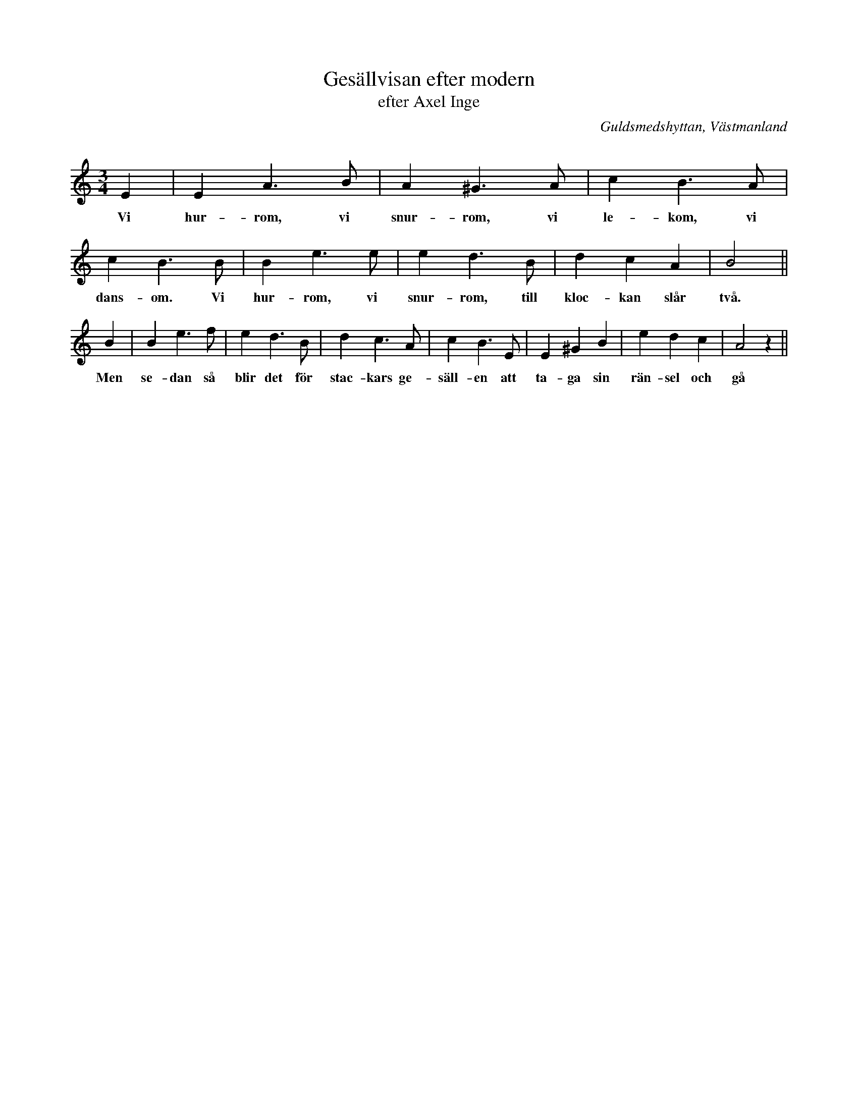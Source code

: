 %%abc-charset utf-8

X: 1
T: Gesällvisan efter modern
T: efter Axel Inge
O: Guldsmedshyttan, Västmanland
B: FMK - katalog Vs1 bild 15
Q: 144
R: Visa
S: efter Axel Inge
Z: Nils L
N: Spelbar på säckpipa
M: 3/4
L: 1/4
K: Am
E | EA>B | A^G>A | cB>A | cB>B | Be>e | ed>B | dcA | B2 ||
w: Vi hur-rom, vi snur-rom, vi le-kom, vi dans-om. Vi hur-rom, vi snur-rom, till kloc-kan slår två.
B | Be>f | ed>B | dc>A | cB>E | E^GB | edc | A2 z ||
w: Men se-dan så blir det för stac-kars ge-säll-en att ta-ga sin rän-sel och gå

